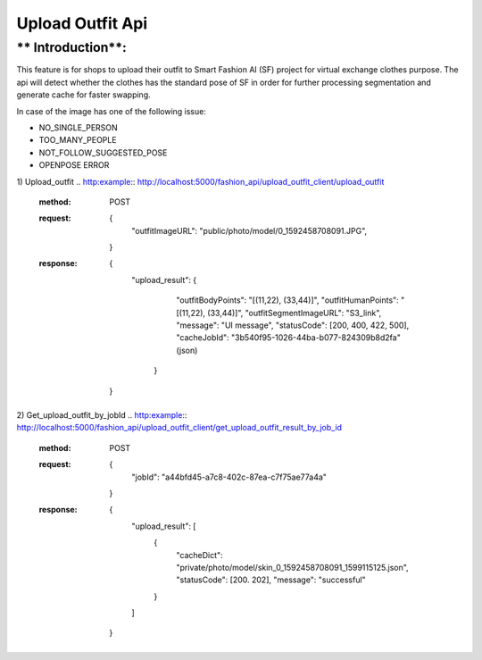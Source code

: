 Upload Outfit Api
============================

** Introduction**:
------------------

This feature is for shops to upload their outfit to Smart Fashion AI (SF) project for virtual exchange clothes purpose.
The api will detect whether the clothes has the standard pose of SF in order for further processing segmentation and
generate cache for faster swapping.

In case of the image has one of the following issue:

* NO_SINGLE_PERSON
* TOO_MANY_PEOPLE
* NOT_FOLLOW_SUGGESTED_POSE
* OPENPOSE ERROR

1) Upload_outfit
.. http:example:: http://localhost:5000/fashion_api/upload_outfit_client/upload_outfit
     :method: POST
     :request: {
                  "outfitImageURL": "public/photo/model/0_1592458708091.JPG",
                }
     :response: {
                  "upload_result": {
                      "outfitBodyPoints": "[(11,22), (33,44)]",
                      "outfitHumanPoints": "[(11,22), (33,44)]",
                      "outfitSegmentImageURL": "S3_link",
                      "message": "UI message",
                      "statusCode": [200, 400, 422, 500],
                      "cacheJobId": "3b540f95-1026-44ba-b077-824309b8d2fa" (json)
                   }
                }
2) Get_upload_outfit_by_jobId
.. http:example:: http://localhost:5000/fashion_api/upload_outfit_client/get_upload_outfit_result_by_job_id
     :method: POST
     :request: {
                        "jobId": "a44bfd45-a7c8-402c-87ea-c7f75ae77a4a"
                     }
     :response: {
                    "upload_result": [
                        {
                            "cacheDict": "private/photo/model/skin_0_1592458708091_1599115125.json",
                            "statusCode": [200. 202],
                            "message": "successful"
                        }
                    ]
                }
